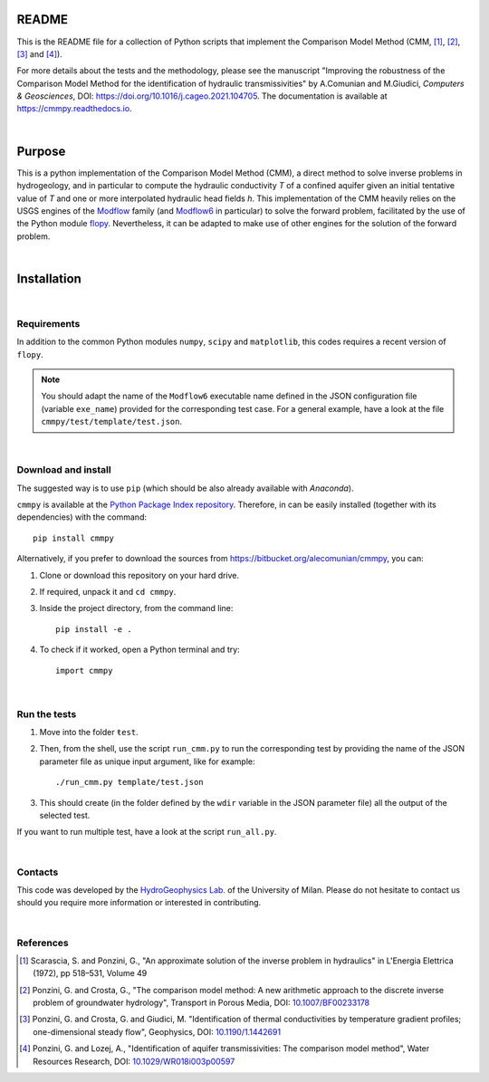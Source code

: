 README	
=========

This is the README file for a collection of Python scripts that implement
the Comparison Model Method (CMM, [1]_, [2]_, [3]_ and [4]_).

For more details about the tests and the methodology, please see the
manuscript "Improving the robustness of the Comparison Model Method
for the identification of hydraulic transmissivities" by A.Comunian
and M.Giudici, `Computers & Geosciences`, DOI:
`https://doi.org/10.1016/j.cageo.2021.104705
<https://doi.org/10.1016/j.cageo.2021.104705>`_.
The documentation is available at `https://cmmpy.readthedocs.io <https://cmmpy.readthedocs.io/en/latest/>`_.

|

Purpose
=====================

This is a python implementation of the Comparison Model Method (CMM),
a direct method to solve inverse problems in hydrogeology, and in
particular to compute the hydraulic conductivity *T* of a confined
aquifer given an initial tentative value of *T* and one or more
interpolated hydraulic head fields *h*.  This implementation of the
CMM heavily relies on the USGS engines of the `Modflow
<https://www.usgs.gov/mission-areas/water-resources/science/modflow-and-related-programs>`_
family (and `Modflow6
<https://www.usgs.gov/software/modflow-6-usgs-modular-hydrologic-model>`_
in particular) to solve the forward problem, facilitated by the use of
the Python module `flopy
<https://www.usgs.gov/software/flopy-python-package-creating-running-and-post-processing-modflow-based-models>`_. Nevertheless,
it can be adapted to make use of other engines for the solution of the
forward problem.

|

Installation
=====================

|

Requirements
--------------------

In addition to the common Python modules ``numpy``, ``scipy`` and
``matplotlib``, this codes requires a recent version of ``flopy``.

.. note::

   You should adapt the name of the ``Modflow6`` executable name
   defined in the JSON configuration file (variable ``exe_name``) provided for the
   corresponding test case. For a general example, have a look at the
   file ``cmmpy/test/template/test.json``.

|

Download and install
-----------------------------

The suggested way is to use ``pip`` (which should be also already
available with `Anaconda`).

``cmmpy`` is available at the `Python Package Index repository
<https://pypi.org/project/cmmpy/>`_. Therefore, in can be easily
installed (together with its dependencies) with the command::

    pip install cmmpy

Alternatively, if you prefer to download the sources from
`https://bitbucket.org/alecomunian/cmmpy
<https://bitbucket.org/alecomunian/cmmpy>`_, you can:

1) Clone or download this repository on your hard drive.
2) If required, unpack it and ``cd cmmpy``.
3) Inside the project directory, from the command line::

     pip install -e .

4) To check if it worked, open a Python terminal and try::

     import cmmpy

|

Run the tests
---------------------------

1) Move into the folder ``ŧest``.
2) Then, from the shell, use the script ``run_cmm.py`` to run the
   corresponding test by providing the name of the JSON parameter file
   as unique input argument, like for example::

     ./run_cmm.py template/test.json

3) This should create (in the folder defined by the ``wdir`` variable in the JSON parameter file)
   all the output of the selected test.

If you want to run multiple test, have a look at the script ``run_all.py``.
   
|

Contacts
----------------------

This code was developed by the `HydroGeophysics
Lab. <https://sites.unimi.it/labidrogeofisica/>`_ of the University of
Milan.  Please do not hesitate to contact us should you require more
information or interested in contributing.

|


References
-------------------

.. [1] Scarascia, S. and Ponzini, G., "An approximate solution of the
       inverse problem in hydraulics" in L'Energia Elettrica (1972),
       pp 518–531, Volume 49

.. [2] Ponzini, G. and Crosta, G., "The comparison model method: A new
       arithmetic approach to the discrete inverse problem of
       groundwater hydrology", Transport in Porous Media, DOI:
       `10.1007/BF00233178 <http://dx.doi.org/10.1007/BF00233178>`_

.. [3] Ponzini, G. and Crosta, G. and Giudici, M. "Identification of
       thermal conductivities by temperature gradient profiles;
       one-dimensional steady flow", Geophysics, DOI:
       `10.1190/1.1442691 <http://dx.doi.org/10.1190/1.1442691>`_

.. [4] Ponzini, G. and Lozej, A., "Identification of aquifer
       transmissivities: The comparison model method", Water Resources
       Research, DOI: `10.1029/WR018i003p00597 <10.1029/WR018i003p00597>`_
